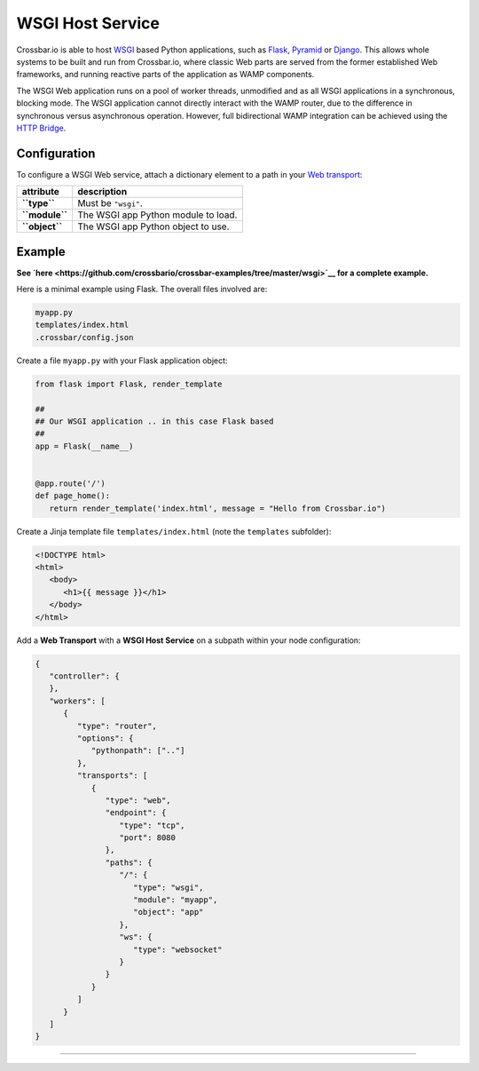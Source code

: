 WSGI Host Service
=================

Crossbar.io is able to host
`WSGI <http://legacy.python.org/dev/peps/pep-0333/>`__ based Python
applications, such as `Flask <http://flask.pocoo.org/>`__,
`Pyramid <http://www.pylonsproject.org/projects/pyramid/about>`__ or
`Django <https://docs.djangoproject.com/>`__. This allows whole systems
to be built and run from Crossbar.io, where classic Web parts are served
from the former established Web frameworks, and running reactive parts
of the application as WAMP components.

The WSGI Web application runs on a pool of worker threads, unmodified
and as all WSGI applications in a synchronous, blocking mode. The WSGI
application cannot directly interact with the WAMP router, due to the
difference in synchronous versus asynchronous operation. However, full
bidirectional WAMP integration can be achieved using the `HTTP
Bridge <HTTP%20Bridge>`__.

Configuration
-------------

To configure a WSGI Web service, attach a dictionary element to a path
in your `Web transport <Web%20Transport%20and%20Services>`__:

+------------------+---------------------------------------+
| attribute        | description                           |
+==================+=======================================+
| **``type``**     | Must be ``"wsgi"``.                   |
+------------------+---------------------------------------+
| **``module``**   | The WSGI app Python module to load.   |
+------------------+---------------------------------------+
| **``object``**   | The WSGI app Python object to use.    |
+------------------+---------------------------------------+

Example
-------

**See
`here <https://github.com/crossbario/crossbar-examples/tree/master/wsgi>`__
for a complete example.**

Here is a minimal example using Flask. The overall files involved are:

.. code:: text

    myapp.py
    templates/index.html
    .crossbar/config.json

Create a file ``myapp.py`` with your Flask application object:

.. code:: python

    from flask import Flask, render_template

    ##
    ## Our WSGI application .. in this case Flask based
    ##
    app = Flask(__name__)


    @app.route('/')
    def page_home():
       return render_template('index.html', message = "Hello from Crossbar.io")

Create a Jinja template file ``templates/index.html`` (note the
``templates`` subfolder):

.. code:: html

    <!DOCTYPE html>
    <html>
       <body>
          <h1>{{ message }}</h1>
       </body>
    </html>

Add a **Web Transport** with a **WSGI Host Service** on a subpath within
your node configuration:

.. code:: javascript

    {
       "controller": {
       },
       "workers": [
          {
             "type": "router",
             "options": {
                "pythonpath": [".."]
             },
             "transports": [
                {
                   "type": "web",
                   "endpoint": {
                      "type": "tcp",
                      "port": 8080
                   },
                   "paths": {
                      "/": {
                         "type": "wsgi",
                         "module": "myapp",
                         "object": "app"
                      },
                      "ws": {
                         "type": "websocket"
                      }
                   }
                }
             ]
          }
       ]
    }

--------------
